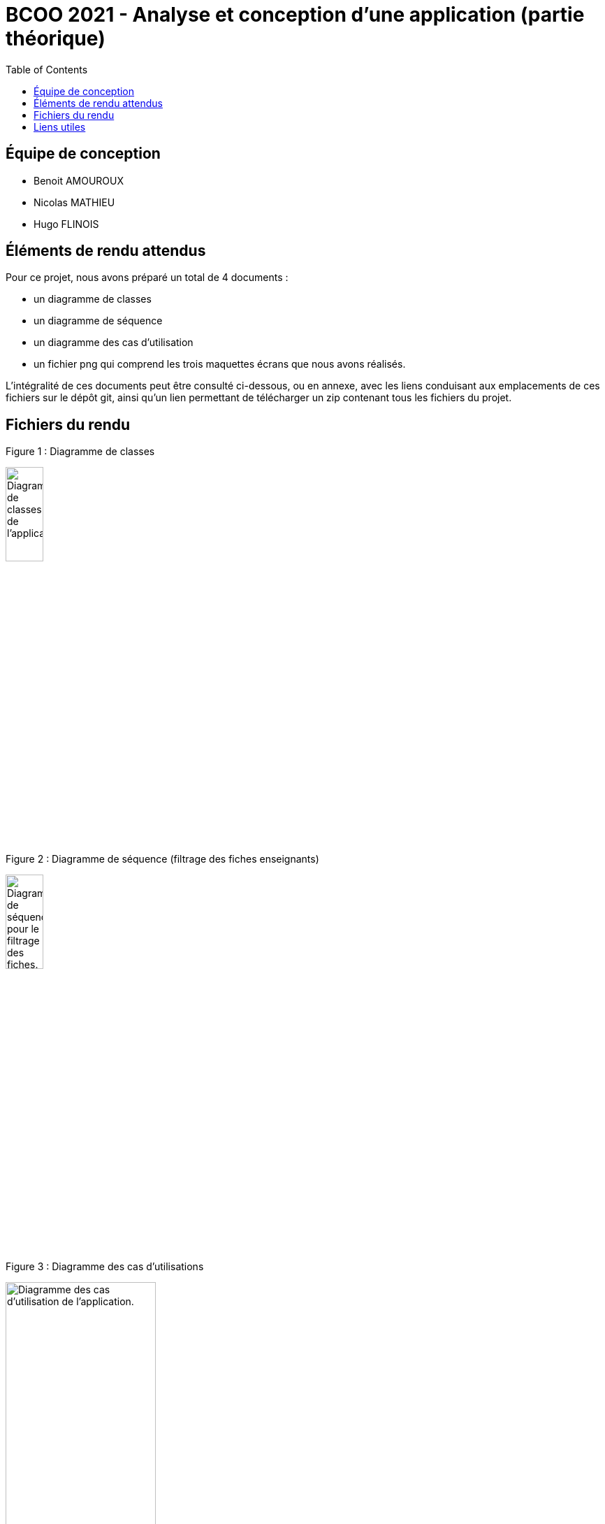 



= BCOO 2021 - Analyse et conception d'une application (partie théorique)
:icons: font
:toc: auto

== Équipe de conception
- Benoit AMOUROUX
- Nicolas MATHIEU
- Hugo FLINOIS

== Éléments de rendu attendus

Pour ce projet, nous avons préparé un total de 4 documents :

- un diagramme de classes

- un diagramme de séquence

- un diagramme des cas d'utilisation

- un fichier png qui comprend les trois maquettes écrans que nous avons réalisés.

L'intégralité de ces documents peut être consulté ci-dessous, ou en annexe, avec les liens conduisant aux emplacements de ces fichiers sur le dépôt git, ainsi qu'un lien permettant de télécharger un zip contenant tous les fichiers du projet.

== Fichiers du rendu

Figure 1 : Diagramme de classes

image::https://i.ibb.co/zHKCJ8B/DC-projet-analyse.png[alt=Diagramme de classes de l'application.,width=25%,height=25%]

Figure 2 : Diagramme de séquence (filtrage des fiches enseignants)

image::https://i.ibb.co/5FH9tVT/DS-projet-analyse.png[alt=Diagramme de séquence pour le filtrage des fiches.,width=25%,height=25%]

Figure 3 : Diagramme des cas d'utilisations

image::https://i.ibb.co/cNrCMzT/UC-projet-analyse.png[alt=Diagramme des cas d'utilisation de l'application.,width=50%,height=50%]

Figure 4 : Maquettes écran de l'application

image::https://i.ibb.co/WWyjK2z/Maquettes-cran.png[alt=Maquettes écrans de l'application.,width=75%,height=75%]

== Liens utiles

[cols="2,2",options=header]
|===
| Fichier                         | Lien                                                                                                           
| Diagramme des cas d'utilisation | link:../projet/usecase/cas-d'utilisation-analyse_conception.wsd[WSD]                                           
| Diagramme de séquence (filtrage)| link:../projet/séquence/sequence.wsd[WSD]                                                                      
| Diagramme des classes probables | link:../projet/Diagramme%20des%20classe%20probables%20de%20l’application/ApplicationClasses.plantuml[PLANTUML] 
| Maquettes écrans                | link:../projet/Maquettes/Maquettes%20écran.png[PNG]                                                            
